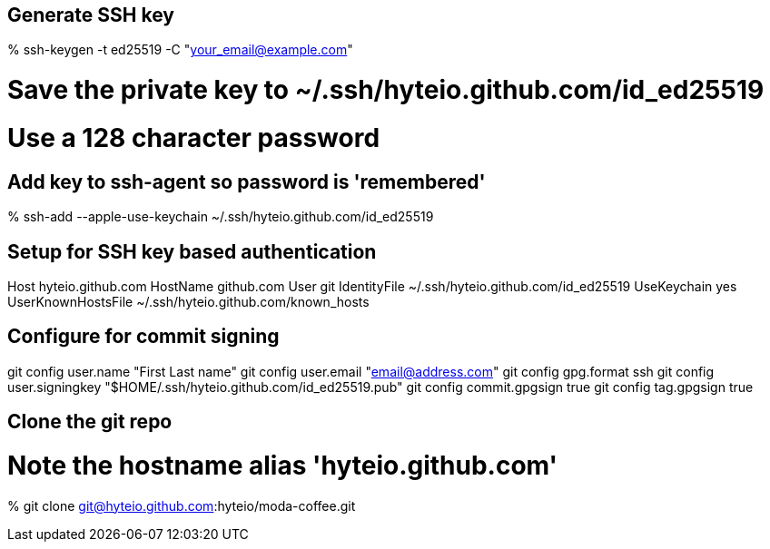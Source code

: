 == Generate SSH key

% ssh-keygen -t ed25519 -C "your_email@example.com"

# Save the private key to ~/.ssh/hyteio.github.com/id_ed25519
# Use a 128 character password

== Add key to ssh-agent so password is 'remembered'

% ssh-add --apple-use-keychain ~/.ssh/hyteio.github.com/id_ed25519

== Setup for SSH key based authentication

Host hyteio.github.com
  HostName github.com
  User git
  IdentityFile ~/.ssh/hyteio.github.com/id_ed25519
  UseKeychain yes
  UserKnownHostsFile ~/.ssh/hyteio.github.com/known_hosts

== Configure for commit signing

git config user.name "First Last name"
git config user.email "email@address.com"
git config gpg.format ssh
git config user.signingkey "$HOME/.ssh/hyteio.github.com/id_ed25519.pub"
git config commit.gpgsign true
git config tag.gpgsign true

== Clone the git repo

# Note the hostname alias 'hyteio.github.com'
% git clone git@hyteio.github.com:hyteio/moda-coffee.git

